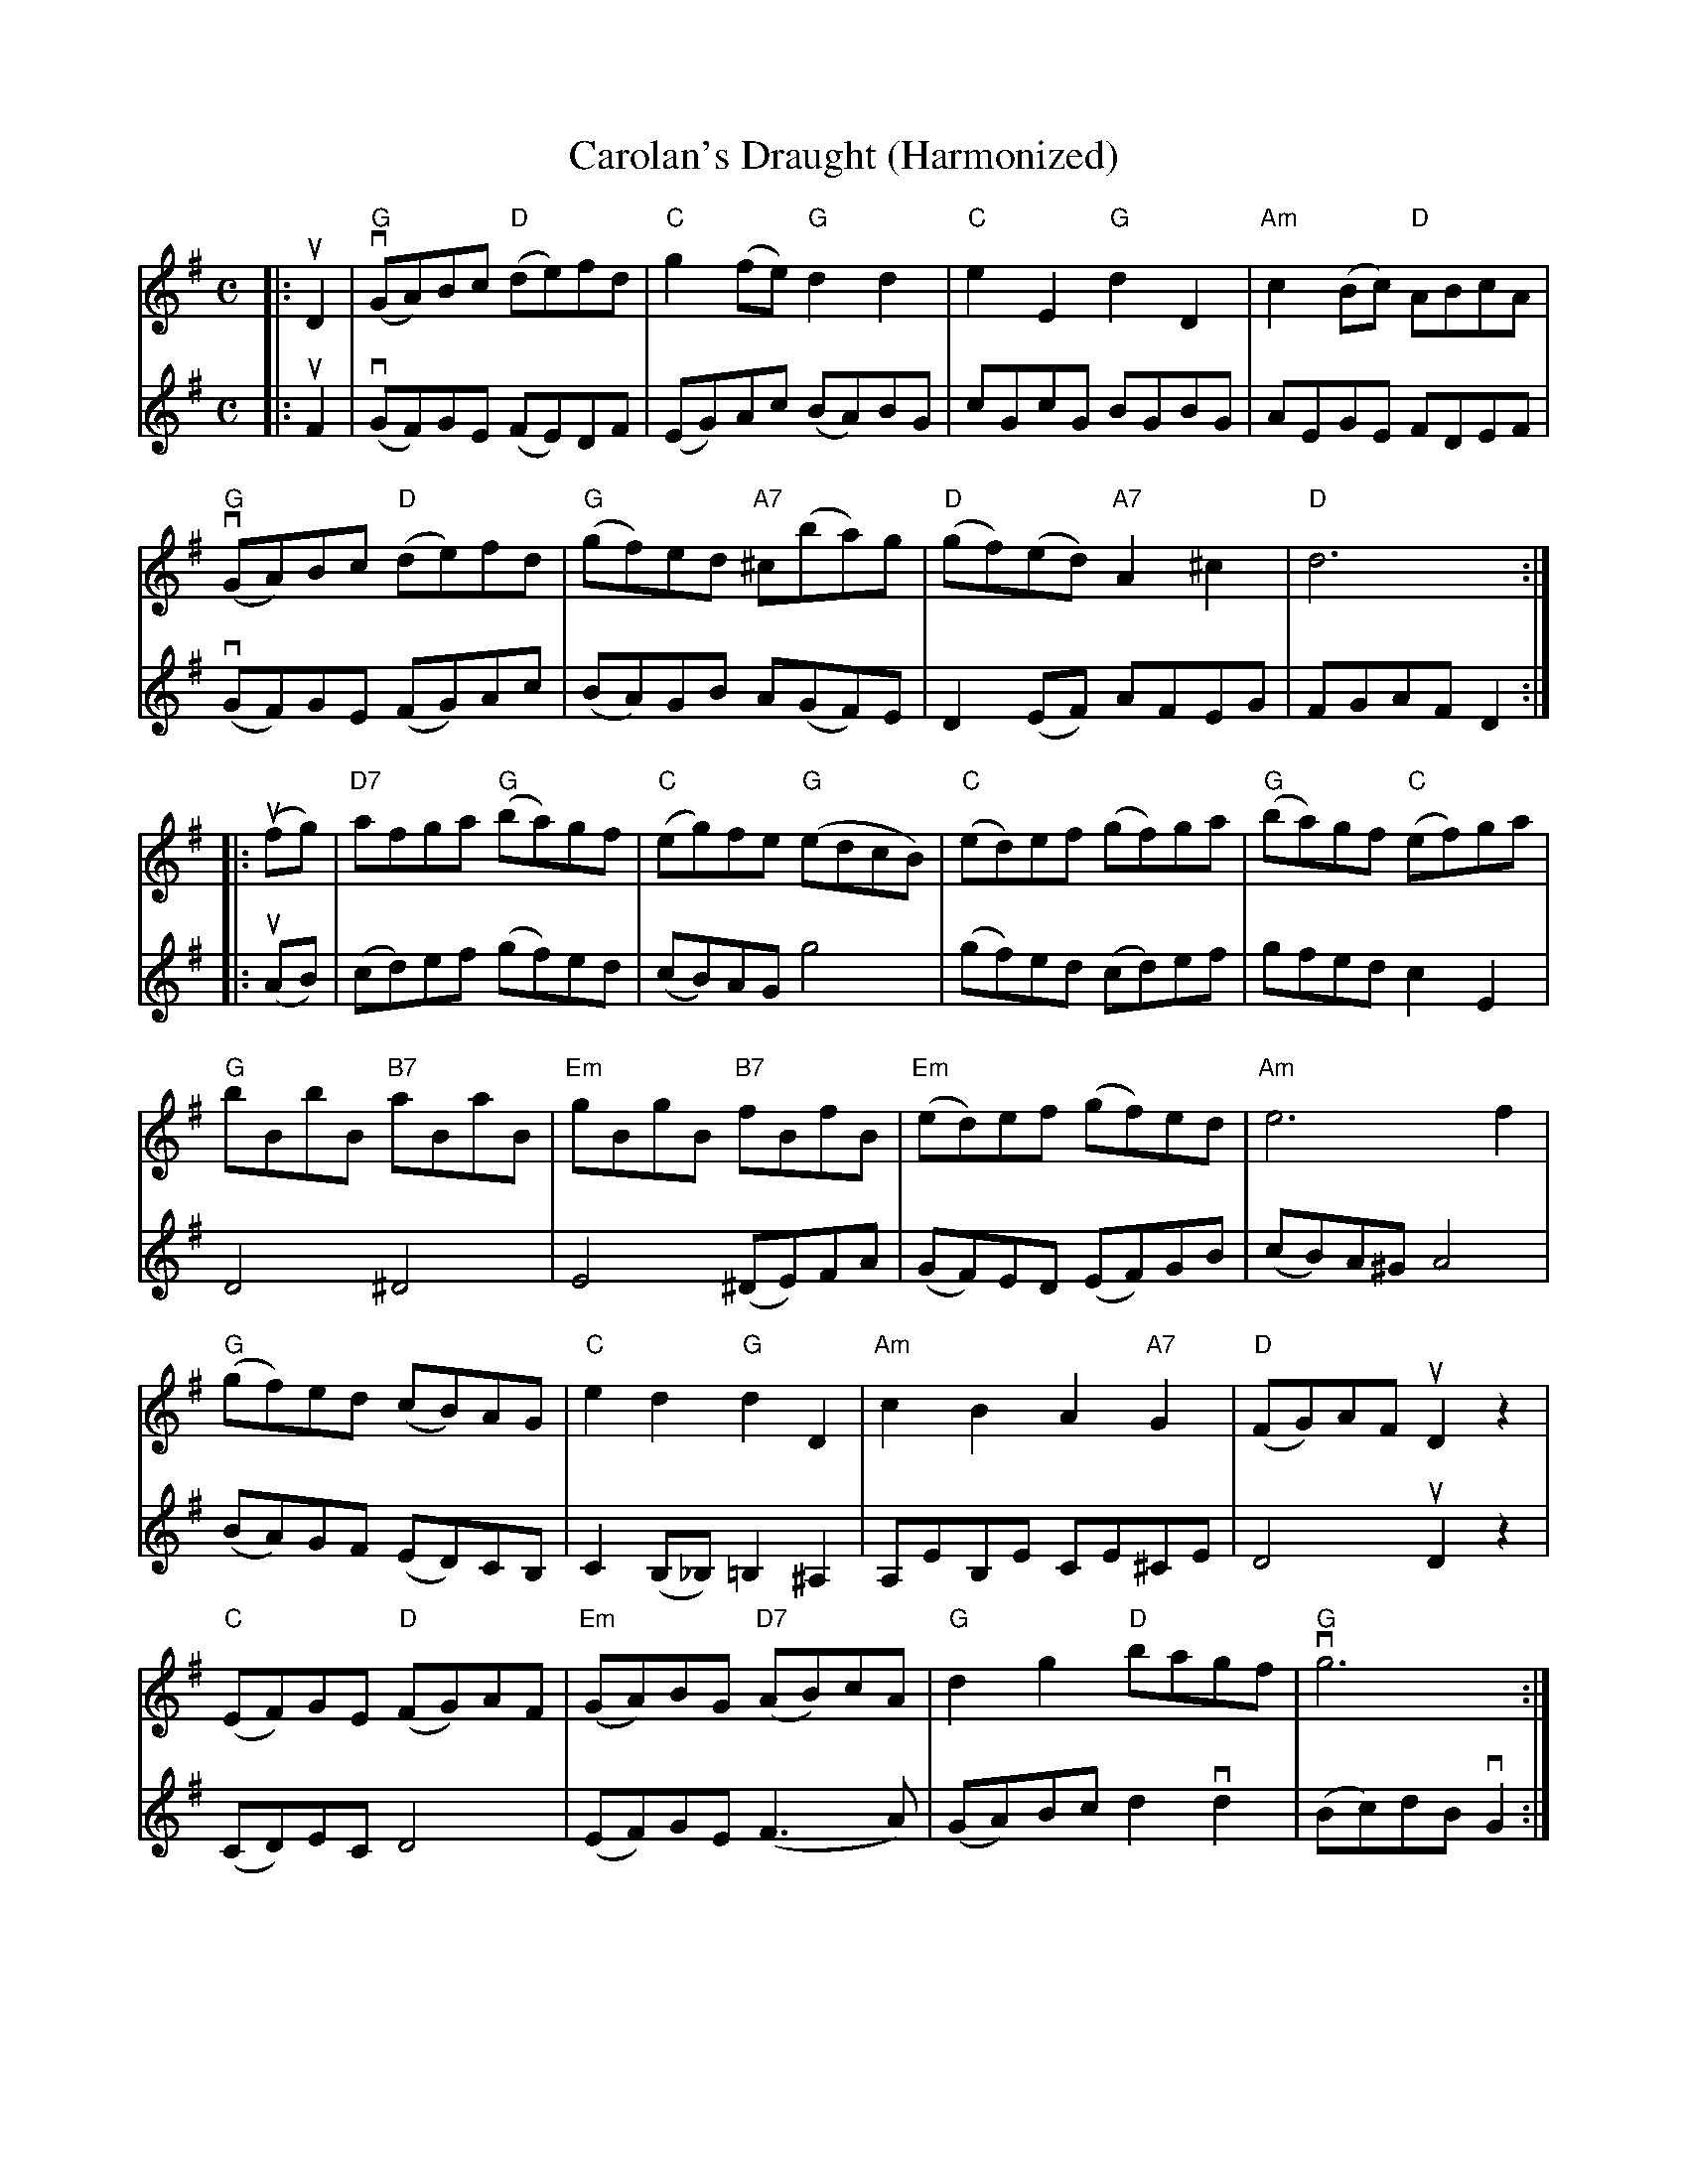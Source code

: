 X:1
T:Carolan's Draught (Harmonized)
M:C
L:1/8
R:Air
K:G
%%printtempo 0
Q:90
V:1
|:uD2|\
"G"(vGA)Bc "D"(de)fd|"C"g2 (fe) "G"d2d2|"C"e2E2 "G"d2D2|"Am"c2(Bc) "D"ABcA|
"G"(vGA)Bc "D"(de)fd|"G"(gf)ed "A7"^c(ba)g|"D"(gf)(ed) "A7"A2^c2|"D"d6:|
V:2
|:uF2|\
(vGF)GE (FE)DF|(EG)Ac (BA)BG|cGcG BGBG|AEGE FDEF|
(vGF)GE (FG)Ac|(BA)GB A(GF)E|D2 (EF) AFEG|FGAF D2:|
V:1
|:(ufg)|\
"D7"afga "G"(ba)gf|"C"(eg)fe "G"(edcB)|"C"(ed)ef (gf)ga|"G"(ba)gf "C"(ef)ga|
"G"bBbB "B7"aBaB|"Em"gBgB "B7"fBfB|"Em"(ed)ef (gf)ed|"Am" e6f2|
"G"(gf)ed (cB)AG|"C"e2d2"G"d2D2|"Am"c2B2A2"A7"G2|"D"(FG)AF uD2 z2|
"C"(EF)GE "D"(FG)AF|"Em"(GA)BG "D7"(AB)cA| "G"d2 g2 "D"bagf|"G"vg6:|
V:2
|:(uAB)|\
(cd)ef (gf)ed|(cB)AG g4|(gf)ed (cd)ef|gfed c2 E2|
D4^D4|E4 (^DE)FA|(GF)ED (EF)GB|(cB)A^G A4|
(BA)GF (ED)CB,|C2 (B,_B,)=B,2 ^A,2|A,EB,E CE^CE|D4uD2z2|
(CD)EC D4|(EF)GE (F3A)|(GA)Bc d2 vd2|(Bc)dBvG2:|
